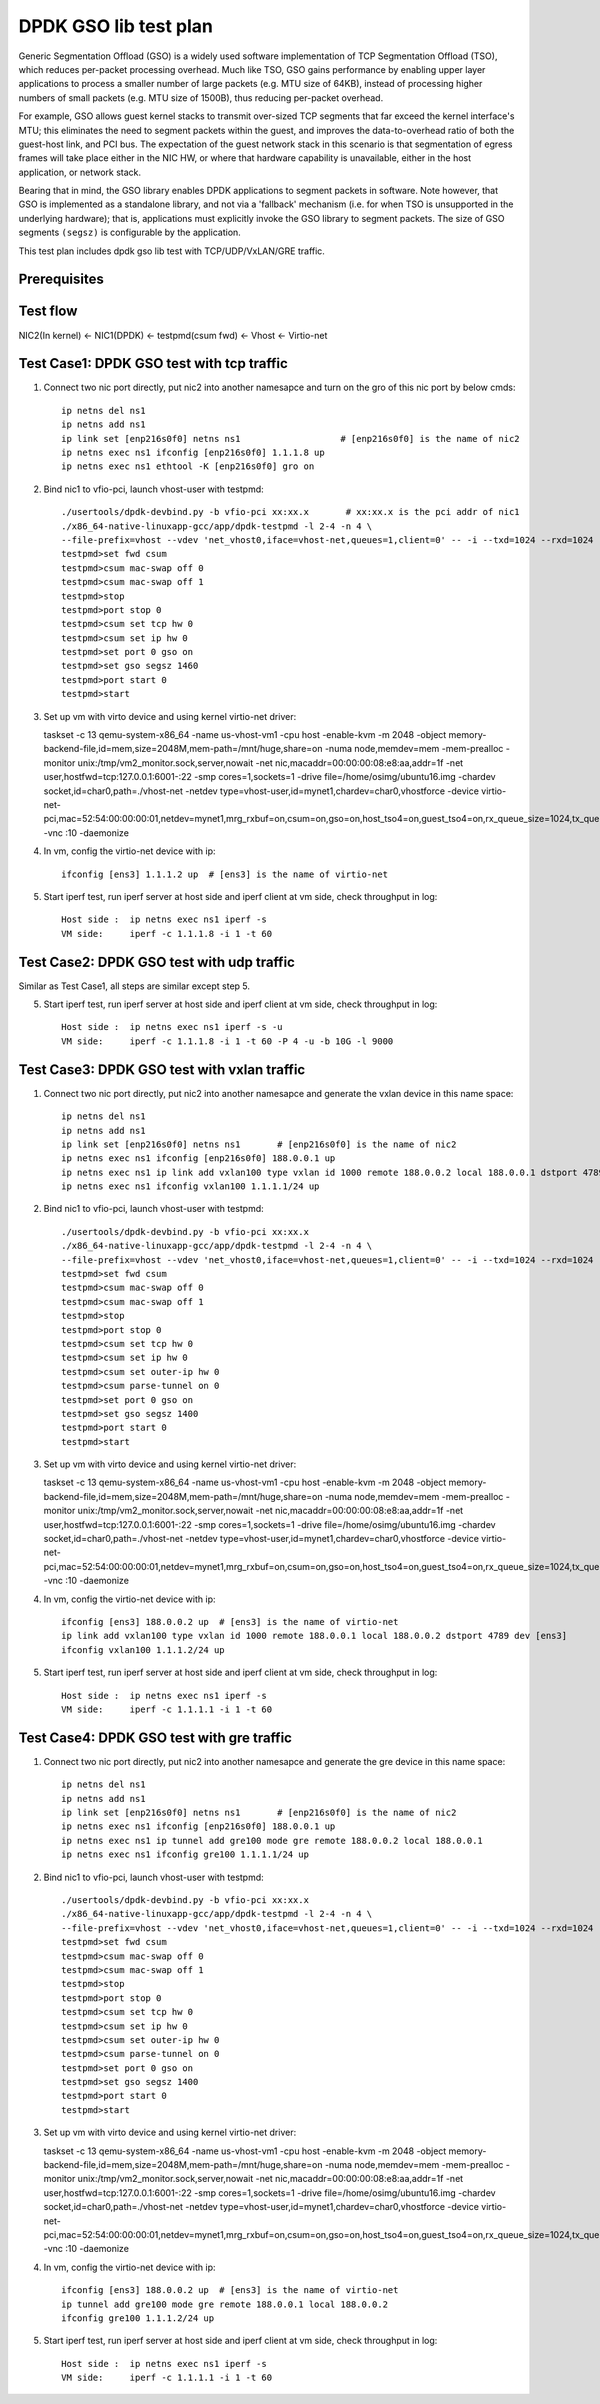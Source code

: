 .. SPDX-License-Identifier: BSD-3-Clause
   Copyright(c) 2019 Intel Corporation

======================
DPDK GSO lib test plan
======================

Generic Segmentation Offload (GSO) is a widely used software implementation of
TCP Segmentation Offload (TSO), which reduces per-packet processing overhead.
Much like TSO, GSO gains performance by enabling upper layer applications to
process a smaller number of large packets (e.g. MTU size of 64KB), instead of
processing higher numbers of small packets (e.g. MTU size of 1500B), thus
reducing per-packet overhead.

For example, GSO allows guest kernel stacks to transmit over-sized TCP segments
that far exceed the kernel interface's MTU; this eliminates the need to segment
packets within the guest, and improves the data-to-overhead ratio of both the
guest-host link, and PCI bus. The expectation of the guest network stack in this
scenario is that segmentation of egress frames will take place either in the NIC
HW, or where that hardware capability is unavailable, either in the host
application, or network stack.

Bearing that in mind, the GSO library enables DPDK applications to segment
packets in software. Note however, that GSO is implemented as a standalone
library, and not via a 'fallback' mechanism (i.e. for when TSO is unsupported
in the underlying hardware); that is, applications must explicitly invoke the
GSO library to segment packets. The size of GSO segments ``(segsz)`` is
configurable by the application.

This test plan includes dpdk gso lib test with TCP/UDP/VxLAN/GRE traffic.

Prerequisites
=============

Test flow
=========

NIC2(In kernel) <- NIC1(DPDK) <- testpmd(csum fwd) <- Vhost <- Virtio-net

Test Case1: DPDK GSO test with tcp traffic
==========================================

1. Connect two nic port directly, put nic2 into another namesapce and turn on the gro of this nic port by below cmds::

    ip netns del ns1
    ip netns add ns1
    ip link set [enp216s0f0] netns ns1                   # [enp216s0f0] is the name of nic2
    ip netns exec ns1 ifconfig [enp216s0f0] 1.1.1.8 up
    ip netns exec ns1 ethtool -K [enp216s0f0] gro on

2. Bind nic1 to vfio-pci, launch vhost-user with testpmd::

    ./usertools/dpdk-devbind.py -b vfio-pci xx:xx.x       # xx:xx.x is the pci addr of nic1
    ./x86_64-native-linuxapp-gcc/app/dpdk-testpmd -l 2-4 -n 4 \
    --file-prefix=vhost --vdev 'net_vhost0,iface=vhost-net,queues=1,client=0' -- -i --txd=1024 --rxd=1024
    testpmd>set fwd csum
    testpmd>csum mac-swap off 0
    testpmd>csum mac-swap off 1
    testpmd>stop
    testpmd>port stop 0
    testpmd>csum set tcp hw 0
    testpmd>csum set ip hw 0
    testpmd>set port 0 gso on
    testpmd>set gso segsz 1460
    testpmd>port start 0
    testpmd>start

3.  Set up vm with virto device and using kernel virtio-net driver:

    taskset -c 13 \
    qemu-system-x86_64 -name us-vhost-vm1 \
    -cpu host -enable-kvm -m 2048 -object memory-backend-file,id=mem,size=2048M,mem-path=/mnt/huge,share=on \
    -numa node,memdev=mem \
    -mem-prealloc -monitor unix:/tmp/vm2_monitor.sock,server,nowait -net nic,macaddr=00:00:00:08:e8:aa,addr=1f -net user,hostfwd=tcp:127.0.0.1:6001-:22 \
    -smp cores=1,sockets=1 -drive file=/home/osimg/ubuntu16.img  \
    -chardev socket,id=char0,path=./vhost-net \
    -netdev type=vhost-user,id=mynet1,chardev=char0,vhostforce \
    -device virtio-net-pci,mac=52:54:00:00:00:01,netdev=mynet1,mrg_rxbuf=on,csum=on,gso=on,host_tso4=on,guest_tso4=on,rx_queue_size=1024,tx_queue_size=1024 -vnc :10 -daemonize

4. In vm, config the virtio-net device with ip::

    ifconfig [ens3] 1.1.1.2 up  # [ens3] is the name of virtio-net

5. Start iperf test, run iperf server at host side and iperf client at vm side, check throughput in log::

    Host side :  ip netns exec ns1 iperf -s
    VM side:     iperf -c 1.1.1.8 -i 1 -t 60

Test Case2: DPDK GSO test with udp traffic
==========================================

Similar as Test Case1, all steps are similar except step 5.

5. Start iperf test, run iperf server at host side and iperf client at vm side, check throughput in log::

    Host side :  ip netns exec ns1 iperf -s -u
    VM side:     iperf -c 1.1.1.8 -i 1 -t 60 -P 4 -u -b 10G -l 9000

Test Case3: DPDK GSO test with vxlan traffic
============================================

1. Connect two nic port directly, put nic2 into another namesapce and generate the vxlan device in this name space::

    ip netns del ns1
    ip netns add ns1
    ip link set [enp216s0f0] netns ns1       # [enp216s0f0] is the name of nic2
    ip netns exec ns1 ifconfig [enp216s0f0] 188.0.0.1 up
    ip netns exec ns1 ip link add vxlan100 type vxlan id 1000 remote 188.0.0.2 local 188.0.0.1 dstport 4789 dev [enp216s0f0]
    ip netns exec ns1 ifconfig vxlan100 1.1.1.1/24 up

2. Bind nic1 to vfio-pci, launch vhost-user with testpmd::

    ./usertools/dpdk-devbind.py -b vfio-pci xx:xx.x
    ./x86_64-native-linuxapp-gcc/app/dpdk-testpmd -l 2-4 -n 4 \
    --file-prefix=vhost --vdev 'net_vhost0,iface=vhost-net,queues=1,client=0' -- -i --txd=1024 --rxd=1024
    testpmd>set fwd csum
    testpmd>csum mac-swap off 0
    testpmd>csum mac-swap off 1
    testpmd>stop
    testpmd>port stop 0
    testpmd>csum set tcp hw 0
    testpmd>csum set ip hw 0
    testpmd>csum set outer-ip hw 0
    testpmd>csum parse-tunnel on 0
    testpmd>set port 0 gso on
    testpmd>set gso segsz 1400
    testpmd>port start 0
    testpmd>start

3.  Set up vm with virto device and using kernel virtio-net driver:

    taskset -c 13 \
    qemu-system-x86_64 -name us-vhost-vm1 \
    -cpu host -enable-kvm -m 2048 -object memory-backend-file,id=mem,size=2048M,mem-path=/mnt/huge,share=on \
    -numa node,memdev=mem \
    -mem-prealloc -monitor unix:/tmp/vm2_monitor.sock,server,nowait -net nic,macaddr=00:00:00:08:e8:aa,addr=1f -net user,hostfwd=tcp:127.0.0.1:6001-:22 \
    -smp cores=1,sockets=1 -drive file=/home/osimg/ubuntu16.img  \
    -chardev socket,id=char0,path=./vhost-net \
    -netdev type=vhost-user,id=mynet1,chardev=char0,vhostforce \
    -device virtio-net-pci,mac=52:54:00:00:00:01,netdev=mynet1,mrg_rxbuf=on,csum=on,gso=on,host_tso4=on,guest_tso4=on,rx_queue_size=1024,tx_queue_size=1024 -vnc :10 -daemonize

4. In vm, config the virtio-net device with ip::

    ifconfig [ens3] 188.0.0.2 up  # [ens3] is the name of virtio-net
    ip link add vxlan100 type vxlan id 1000 remote 188.0.0.1 local 188.0.0.2 dstport 4789 dev [ens3]
    ifconfig vxlan100 1.1.1.2/24 up

5. Start iperf test, run iperf server at host side and iperf client at vm side, check throughput in log::

    Host side :  ip netns exec ns1 iperf -s
    VM side:     iperf -c 1.1.1.1 -i 1 -t 60

Test Case4: DPDK GSO test with gre traffic
==========================================

1. Connect two nic port directly, put nic2 into another namesapce and generate the gre device in this name space::

    ip netns del ns1
    ip netns add ns1
    ip link set [enp216s0f0] netns ns1       # [enp216s0f0] is the name of nic2
    ip netns exec ns1 ifconfig [enp216s0f0] 188.0.0.1 up
    ip netns exec ns1 ip tunnel add gre100 mode gre remote 188.0.0.2 local 188.0.0.1
    ip netns exec ns1 ifconfig gre100 1.1.1.1/24 up

2. Bind nic1 to vfio-pci, launch vhost-user with testpmd::

    ./usertools/dpdk-devbind.py -b vfio-pci xx:xx.x
    ./x86_64-native-linuxapp-gcc/app/dpdk-testpmd -l 2-4 -n 4 \
    --file-prefix=vhost --vdev 'net_vhost0,iface=vhost-net,queues=1,client=0' -- -i --txd=1024 --rxd=1024
    testpmd>set fwd csum
    testpmd>csum mac-swap off 0
    testpmd>csum mac-swap off 1
    testpmd>stop
    testpmd>port stop 0
    testpmd>csum set tcp hw 0
    testpmd>csum set ip hw 0
    testpmd>csum set outer-ip hw 0
    testpmd>csum parse-tunnel on 0
    testpmd>set port 0 gso on
    testpmd>set gso segsz 1400
    testpmd>port start 0
    testpmd>start

3.  Set up vm with virto device and using kernel virtio-net driver:

    taskset -c 13 \
    qemu-system-x86_64 -name us-vhost-vm1 \
    -cpu host -enable-kvm -m 2048 -object memory-backend-file,id=mem,size=2048M,mem-path=/mnt/huge,share=on \
    -numa node,memdev=mem \
    -mem-prealloc -monitor unix:/tmp/vm2_monitor.sock,server,nowait -net nic,macaddr=00:00:00:08:e8:aa,addr=1f -net user,hostfwd=tcp:127.0.0.1:6001-:22 \
    -smp cores=1,sockets=1 -drive file=/home/osimg/ubuntu16.img  \
    -chardev socket,id=char0,path=./vhost-net \
    -netdev type=vhost-user,id=mynet1,chardev=char0,vhostforce \
    -device virtio-net-pci,mac=52:54:00:00:00:01,netdev=mynet1,mrg_rxbuf=on,csum=on,gso=on,host_tso4=on,guest_tso4=on,rx_queue_size=1024,tx_queue_size=1024 -vnc :10 -daemonize

4. In vm, config the virtio-net device with ip::

    ifconfig [ens3] 188.0.0.2 up  # [ens3] is the name of virtio-net
    ip tunnel add gre100 mode gre remote 188.0.0.1 local 188.0.0.2
    ifconfig gre100 1.1.1.2/24 up

5. Start iperf test, run iperf server at host side and iperf client at vm side, check throughput in log::

    Host side :  ip netns exec ns1 iperf -s
    VM side:     iperf -c 1.1.1.1 -i 1 -t 60
